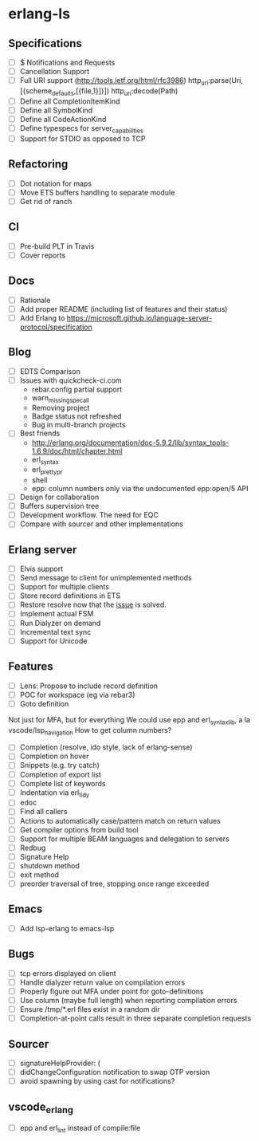 * erlang-ls
** Specifications
- [ ] $ Notifications and Requests
- [ ] Cancellation Support
- [ ] Full URI support (http://tools.ietf.org/html/rfc3986)
      http_uri:parse(Uri, [{scheme_defaults,[{file,1}]}])
      http_uri:decode(Path)
- [ ] Define all CompletionItemKind
- [ ] Define all SymbolKind
- [ ] Define all CodeActionKind
- [ ] Define typespecs for server_capabilities
- [ ] Support for STDIO as opposed to TCP
** Refactoring
- [ ] Dot notation for maps
- [ ] Move ETS buffers handling to separate module
- [ ] Get rid of ranch
** CI
- [ ] Pre-build PLT in Travis
- [ ] Cover reports
** Docs
- [ ] Rationale
- [ ] Add proper README (including list of features and their status)
- [ ] Add Erlang to https://microsoft.github.io/language-server-protocol/specification
** Blog
- [ ] EDTS Comparison
- [ ] Issues with quickcheck-ci.com
  - rebar.config partial support
  - warn_missing_spec_all
  - Removing project
  - Badge status not refreshed
  - Bug in multi-branch projects
- [ ] Best friends
  - http://erlang.org/documentation/doc-5.9.2/lib/syntax_tools-1.6.9/doc/html/chapter.html
  - erl_syntax
  - erl_prettypr
  - shell
  - epp: column numbers only via the undocumented epp:open/5 API
- [ ] Design for collaboration
- [ ] Buffers supervision tree
- [ ] Development workflow. The need for EQC
- [ ] Compare with sourcer and other implementations
** Erlang server
- [ ] Elvis support
- [ ] Send message to client for unimplemented methods
- [ ] Support for multiple clients
- [ ] Store record definitions in ETS
- [ ] Restore resolve now that the [[https://github.com/emacs-lsp/lsp-mode/issues/384#issuecomment-398789267][issue]] is solved.
- [ ] Implement actual FSM
- [ ] Run Dialyzer on demand
- [ ] Incremental text sync
- [ ] Support for Unicode
** Features
- [ ] Lens: Propose to include record definition
- [ ] POC for workspace (eg via rebar3)
- [ ] Goto definition
Not just for MFA, but for everything
We could use epp and erl_syntax_lib, a la vscode/lsp_navigation
How to get column numbers?
+ [ ] Completion (resolve, ido style, lack of erlang-sense)
- [ ] Completion on hover
+ [ ] Snippets (e.g. try catch)
- [ ] Completion of export list
- [ ] Complete list of keywords
- [ ] Indentation via erl_tidy
+ [ ] edoc
+ [ ] Find all callers
+ [ ] Actions to automatically case/pattern match on return values
+ [ ] Get compiler options from build tool
+ [ ] Support for multiple BEAM languages and delegation to servers
+ [ ] Redbug
- [ ] Signature Help
- [ ] shutdown method
- [ ] exit method
- [ ] preorder traversal of tree, stopping once range exceeded
** Emacs
- [ ] Add lsp-erlang to emacs-lsp
** Bugs
- [ ] tcp errors displayed on client
- [ ] Handle dialyzer return value on compilation errors
- [ ] Properly figure out MFA under point for goto-definitions
- [ ] Use column (maybe full length) when reporting compilation errors
- [ ] Ensure /tmp/*.erl files exist in a random dir
- [ ] Completion-at-point calls result in three separate completion requests
** Sourcer
- [ ] signatureHelpProvider: (
- [ ] didChangeConfiguration notification to swap OTP version
- [ ] avoid spawning by using cast for notifications?
** vscode_erlang
- [ ] epp and erl_lint instead of compile:file
